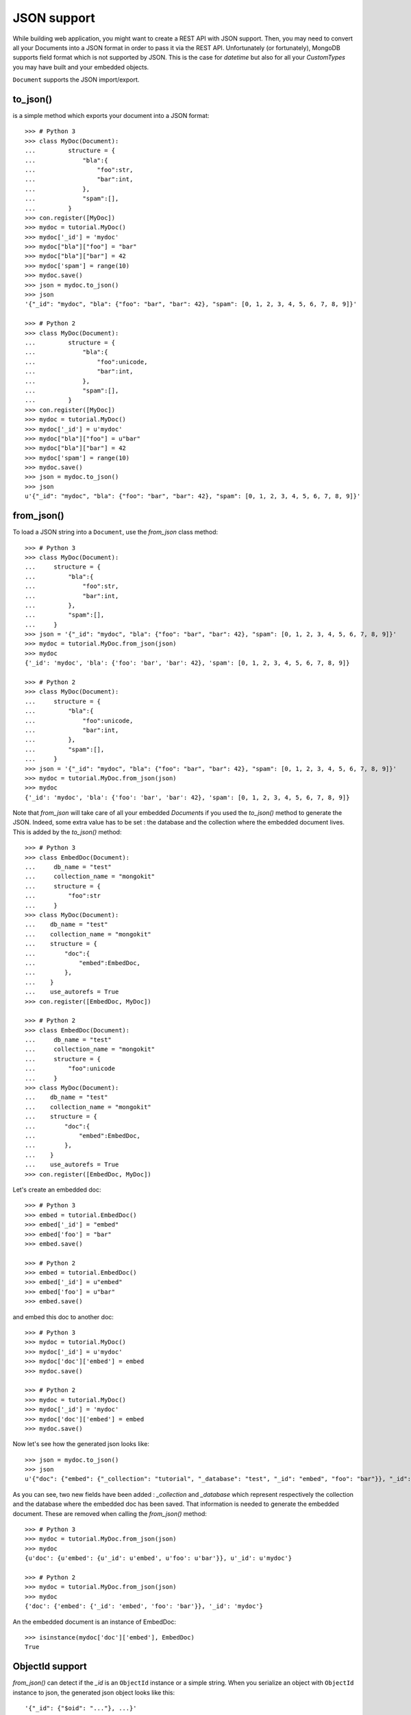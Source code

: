 JSON support
------------

While building web application, you might want to create a REST API with JSON
support. Then, you may need to convert all your Documents into a JSON format
in order to pass it via the REST API. Unfortunately (or fortunately), MongoDB
supports field format which is not supported by JSON. This is the case for `datetime`
but also for all your `CustomTypes` you may have built and your embedded objects.

``Document`` supports the JSON import/export.

to_json()
~~~~~~~~~
is a simple method which exports your document into a JSON format::

    >>> # Python 3
    >>> class MyDoc(Document):
    ...         structure = {
    ...             "bla":{
    ...                 "foo":str,
    ...                 "bar":int,
    ...             },
    ...             "spam":[],
    ...         }
    >>> con.register([MyDoc])
    >>> mydoc = tutorial.MyDoc()
    >>> mydoc['_id'] = 'mydoc'
    >>> mydoc["bla"]["foo"] = "bar"
    >>> mydoc["bla"]["bar"] = 42
    >>> mydoc['spam'] = range(10)
    >>> mydoc.save()
    >>> json = mydoc.to_json()
    >>> json
    '{"_id": "mydoc", "bla": {"foo": "bar", "bar": 42}, "spam": [0, 1, 2, 3, 4, 5, 6, 7, 8, 9]}'

    >>> # Python 2
    >>> class MyDoc(Document):
    ...         structure = {
    ...             "bla":{
    ...                 "foo":unicode,
    ...                 "bar":int,
    ...             },
    ...             "spam":[],
    ...         }
    >>> con.register([MyDoc])
    >>> mydoc = tutorial.MyDoc()
    >>> mydoc['_id'] = u'mydoc'
    >>> mydoc["bla"]["foo"] = u"bar"
    >>> mydoc["bla"]["bar"] = 42
    >>> mydoc['spam'] = range(10)
    >>> mydoc.save()
    >>> json = mydoc.to_json()
    >>> json
    u'{"_id": "mydoc", "bla": {"foo": "bar", "bar": 42}, "spam": [0, 1, 2, 3, 4, 5, 6, 7, 8, 9]}'


from_json()
~~~~~~~~~~~
To load a JSON string into a ``Document``, use the `from_json` class method::

    >>> # Python 3
    >>> class MyDoc(Document):
    ...     structure = {
    ...         "bla":{
    ...             "foo":str,
    ...             "bar":int,
    ...         },
    ...         "spam":[],
    ...     }
    >>> json = '{"_id": "mydoc", "bla": {"foo": "bar", "bar": 42}, "spam": [0, 1, 2, 3, 4, 5, 6, 7, 8, 9]}'
    >>> mydoc = tutorial.MyDoc.from_json(json)
    >>> mydoc
    {'_id': 'mydoc', 'bla': {'foo': 'bar', 'bar': 42}, 'spam': [0, 1, 2, 3, 4, 5, 6, 7, 8, 9]}

    >>> # Python 2
    >>> class MyDoc(Document):
    ...     structure = {
    ...         "bla":{
    ...             "foo":unicode,
    ...             "bar":int,
    ...         },
    ...         "spam":[],
    ...     }
    >>> json = '{"_id": "mydoc", "bla": {"foo": "bar", "bar": 42}, "spam": [0, 1, 2, 3, 4, 5, 6, 7, 8, 9]}'
    >>> mydoc = tutorial.MyDoc.from_json(json)
    >>> mydoc
    {'_id': 'mydoc', 'bla': {'foo': 'bar', 'bar': 42}, 'spam': [0, 1, 2, 3, 4, 5, 6, 7, 8, 9]}

Note that `from_json` will take care of all your embedded `Document`\ s if you used the `to_json()` method to
generate the JSON. Indeed, some extra value has to be set : the database and the collection where
the embedded document lives. This is added by the `to_json()` method::

    >>> # Python 3
    >>> class EmbedDoc(Document):
    ...     db_name = "test"
    ...     collection_name = "mongokit"
    ...     structure = {
    ...         "foo":str
    ...     }
    >>> class MyDoc(Document):
    ...    db_name = "test"
    ...    collection_name = "mongokit"
    ...    structure = {
    ...        "doc":{
    ...            "embed":EmbedDoc,
    ...        },
    ...    }
    ...    use_autorefs = True
    >>> con.register([EmbedDoc, MyDoc])

    >>> # Python 2
    >>> class EmbedDoc(Document):
    ...     db_name = "test"
    ...     collection_name = "mongokit"
    ...     structure = {
    ...         "foo":unicode
    ...     }
    >>> class MyDoc(Document):
    ...    db_name = "test"
    ...    collection_name = "mongokit"
    ...    structure = {
    ...        "doc":{
    ...            "embed":EmbedDoc,
    ...        },
    ...    }
    ...    use_autorefs = True
    >>> con.register([EmbedDoc, MyDoc])

Let's create an embedded doc::

    >>> # Python 3
    >>> embed = tutorial.EmbedDoc()
    >>> embed['_id'] = "embed"
    >>> embed['foo'] = "bar"
    >>> embed.save()

    >>> # Python 2
    >>> embed = tutorial.EmbedDoc()
    >>> embed['_id'] = u"embed"
    >>> embed['foo'] = u"bar"
    >>> embed.save()

and embed this doc to another doc::

    >>> # Python 3
    >>> mydoc = tutorial.MyDoc()
    >>> mydoc['_id'] = u'mydoc'
    >>> mydoc['doc']['embed'] = embed
    >>> mydoc.save()

    >>> # Python 2
    >>> mydoc = tutorial.MyDoc()
    >>> mydoc['_id'] = 'mydoc'
    >>> mydoc['doc']['embed'] = embed
    >>> mydoc.save()


Now let's see how the generated json looks like::

    >>> json = mydoc.to_json()
    >>> json
    u'{"doc": {"embed": {"_collection": "tutorial", "_database": "test", "_id": "embed", "foo": "bar"}}, "_id": "mydoc"}'

As you can see, two new fields have been added : `_collection` and `_database`
which represent respectively the collection and the database where the embedded
doc has been saved. That information is needed to generate the embedded
document. These are removed when calling the `from_json()` method::

    >>> # Python 3
    >>> mydoc = tutorial.MyDoc.from_json(json)
    >>> mydoc
    {u'doc': {u'embed': {u'_id': u'embed', u'foo': u'bar'}}, u'_id': u'mydoc'}

    >>> # Python 2
    >>> mydoc = tutorial.MyDoc.from_json(json)
    >>> mydoc
    {'doc': {'embed': {'_id': 'embed', 'foo': 'bar'}}, '_id': 'mydoc'}


An the embedded document is an instance of EmbedDoc::

    >>> isinstance(mydoc['doc']['embed'], EmbedDoc)
    True

ObjectId support
~~~~~~~~~~~~~~~~

`from_json()` can detect if the `_id` is an ``ObjectId`` instance or a simple string. When you serialize an object
with ``ObjectId`` instance to json, the generated json object looks like this::

    '{"_id": {"$oid": "..."}, ...}'

.. code-block:: pycon
    >>> embed = tutorial.EmbedDoc()
    >>> embed['foo'] = u"bar"
    >>> embed.save()
    >>> embed.to_json()
    u'{"foo": "bar", "_id": {"$oid": "4b5ec47390bce737e5000002"}}'

The "$oid" field is added to tell `from_json()` that '_id' is an ``ObjectId`` instance.
The same happens with embedded docs::

    >>> mydoc = tutorial.MyDoc()
    >>> mydoc['doc']['embed'] = embed
    >>> mydoc.save()
    >>> mydoc.to_json()
    {'doc': {'embed': {u'_id': ObjectId('4b5ec45090bce737cb000002'), u'foo': u'bar'}}, '_id': ObjectId('4b5ec45090bce737cb000003')}

